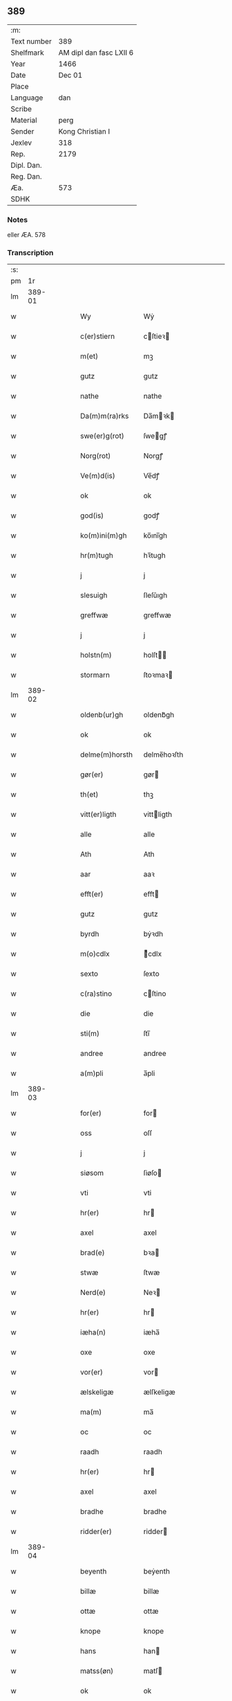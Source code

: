 ** 389
| :m:         |                         |
| Text number |                     389 |
| Shelfmark   | AM dipl dan fasc LXII 6 |
| Year        |                    1466 |
| Date        |                  Dec 01 |
| Place       |                         |
| Language    |                     dan |
| Scribe      |                         |
| Material    |                    perg |
| Sender      |        Kong Christian I |
| Jexlev      |                     318 |
| Rep.        |                    2179 |
| Dipl. Dan.  |                         |
| Reg. Dan.   |                         |
| Æa.         |                     573 |
| SDHK        |                         |

*** Notes
eller ÆA. 578

*** Transcription
| :s: |        |   |   |   |   |                  |                |   |   |   |                  |     |   |   |    |        |
| pm  |     1r |   |   |   |   |                  |                |   |   |   |                  |     |   |   |    |        |
| lm  | 389-01 |   |   |   |   |                  |                |   |   |   |                  |     |   |   |    |        |
| w   |        |   |   |   |   | Wy               | Wẏ             |   |   |   |                  | dan |   |   |    | 389-01 |
| w   |        |   |   |   |   | c(er)stiern      | cſtieꝛ       |   |   |   |                  | dan |   |   |    | 389-01 |
| w   |        |   |   |   |   | m(et)            | mꝫ             |   |   |   |                  | dan |   |   |    | 389-01 |
| w   |        |   |   |   |   | gutz             | gutz           |   |   |   |                  | dan |   |   |    | 389-01 |
| w   |        |   |   |   |   | nathe            | nathe          |   |   |   |                  | dan |   |   |    | 389-01 |
| w   |        |   |   |   |   | Da(m)m(ra)rks    | Da̅mꝛk        |   |   |   |                  | dan |   |   |    | 389-01 |
| w   |        |   |   |   |   | swe(er)g(rot)    | ſwegꝭ         |   |   |   |                  | dan |   |   |    | 389-01 |
| w   |        |   |   |   |   | Norg(rot)        | Norgꝭ          |   |   |   |                  | dan |   |   |    | 389-01 |
| w   |        |   |   |   |   | Ve(m)d(is)       | Ve̅dꝭ           |   |   |   |                  | dan |   |   |    | 389-01 |
| w   |        |   |   |   |   | ok               | ok             |   |   |   |                  | dan |   |   |    | 389-01 |
| w   |        |   |   |   |   | god(is)          | godꝭ           |   |   |   |                  | dan |   |   |    | 389-01 |
| w   |        |   |   |   |   | ko(m)ini(m)gh    | ko̅ını̅gh        |   |   |   |                  | dan |   |   |    | 389-01 |
| w   |        |   |   |   |   | hr(m)tugh        | hꝛ̅tugh         |   |   |   |                  | dan |   |   |    | 389-01 |
| w   |        |   |   |   |   | j                | j              |   |   |   |                  | dan |   |   |    | 389-01 |
| w   |        |   |   |   |   | slesuigh         | ſleſǔıgh       |   |   |   |                  | dan |   |   |    | 389-01 |
| w   |        |   |   |   |   | greffwæ          | greffwæ        |   |   |   |                  | dan |   |   |    | 389-01 |
| w   |        |   |   |   |   | j                | j              |   |   |   |                  | dan |   |   |    | 389-01 |
| w   |        |   |   |   |   | holstn(m)        | holſt̅         |   |   |   |                  | dan |   |   |    | 389-01 |
| w   |        |   |   |   |   | stormarn         | ſtoꝛmaꝛ       |   |   |   |                  | dan |   |   |    | 389-01 |
| lm  | 389-02 |   |   |   |   |                  |                |   |   |   |                  |     |   |   |    |        |
| w   |        |   |   |   |   | oldenb(ur)gh     | oldenb᷑gh       |   |   |   |                  | dan |   |   |    | 389-02 |
| w   |        |   |   |   |   | ok               | ok             |   |   |   |                  | dan |   |   |    | 389-02 |
| w   |        |   |   |   |   | delme(m)horsth   | delme̅hoꝛſth    |   |   |   |                  | dan |   |   |    | 389-02 |
| w   |        |   |   |   |   | gør(er)          | gør           |   |   |   |                  | dan |   |   |    | 389-02 |
| w   |        |   |   |   |   | th(et)           | thꝫ            |   |   |   |                  | dan |   |   |    | 389-02 |
| w   |        |   |   |   |   | vitt(er)ligth    | vittligth     |   |   |   |                  | dan |   |   |    | 389-02 |
| w   |        |   |   |   |   | alle             | alle           |   |   |   |                  | dan |   |   |    | 389-02 |
| w   |        |   |   |   |   | Ath              | Ath            |   |   |   |                  | dan |   |   |    | 389-02 |
| w   |        |   |   |   |   | aar              | aaꝛ            |   |   |   |                  | dan |   |   |    | 389-02 |
| w   |        |   |   |   |   | efft(er)         | efft          |   |   |   |                  | dan |   |   |    | 389-02 |
| w   |        |   |   |   |   | gutz             | gutz           |   |   |   |                  | dan |   |   |    | 389-02 |
| w   |        |   |   |   |   | byrdh            | bẏꝛdh          |   |   |   |                  | dan |   |   |    | 389-02 |
| w   |        |   |   |   |   | m(o)cdlx         | ͦcdlx          |   |   |   |                  | dan |   |   | =  | 389-02 |
| w   |        |   |   |   |   | sexto            | ſexto          |   |   |   |                  | dan |   |   | == | 389-02 |
| w   |        |   |   |   |   | c(ra)stino       | cſtino        |   |   |   |                  | dan |   |   |    | 389-02 |
| w   |        |   |   |   |   | die              | die            |   |   |   |                  | dan |   |   |    | 389-02 |
| w   |        |   |   |   |   | sti(m)           | ſti̅            |   |   |   |                  | dan |   |   |    | 389-02 |
| w   |        |   |   |   |   | andree           | andree         |   |   |   |                  | dan |   |   |    | 389-02 |
| w   |        |   |   |   |   | a(m)pli          | a̅pli           |   |   |   |                  | dan |   |   |    | 389-02 |
| lm  | 389-03 |   |   |   |   |                  |                |   |   |   |                  |     |   |   |    |        |
| w   |        |   |   |   |   | for(er)          | for           |   |   |   |                  | dan |   |   |    | 389-03 |
| w   |        |   |   |   |   | oss              | oſſ            |   |   |   |                  | dan |   |   |    | 389-03 |
| w   |        |   |   |   |   | j                | j              |   |   |   |                  | dan |   |   |    | 389-03 |
| w   |        |   |   |   |   | siøsom           | ſiøſo         |   |   |   |                  | dan |   |   |    | 389-03 |
| w   |        |   |   |   |   | vti              | vti            |   |   |   |                  | dan |   |   |    | 389-03 |
| w   |        |   |   |   |   | hr(er)           | hr            |   |   |   |                  | dan |   |   |    | 389-03 |
| w   |        |   |   |   |   | axel             | axel           |   |   |   |                  | dan |   |   |    | 389-03 |
| w   |        |   |   |   |   | brad(e)          | bꝛa           |   |   |   |                  | dan |   |   |    | 389-03 |
| w   |        |   |   |   |   | stwæ             | ſtwæ           |   |   |   |                  | dan |   |   |    | 389-03 |
| w   |        |   |   |   |   | Nerd(e)          | Neꝛ           |   |   |   |                  | dan |   |   |    | 389-03 |
| w   |        |   |   |   |   | hr(er)           | hr            |   |   |   |                  | dan |   |   |    | 389-03 |
| w   |        |   |   |   |   | iæha(n)          | iæha̅           |   |   |   |                  | dan |   |   |    | 389-03 |
| w   |        |   |   |   |   | oxe              | oxe            |   |   |   |                  | dan |   |   |    | 389-03 |
| w   |        |   |   |   |   | vor(er)          | vor           |   |   |   |                  | dan |   |   |    | 389-03 |
| w   |        |   |   |   |   | ælskeligæ        | ælſkeligæ      |   |   |   |                  | dan |   |   |    | 389-03 |
| w   |        |   |   |   |   | ma(m)            | ma̅             |   |   |   |                  | dan |   |   |    | 389-03 |
| w   |        |   |   |   |   | oc               | oc             |   |   |   |                  | dan |   |   |    | 389-03 |
| w   |        |   |   |   |   | raadh            | raadh          |   |   |   |                  | dan |   |   |    | 389-03 |
| w   |        |   |   |   |   | hr(er)           | hr            |   |   |   |                  | dan |   |   |    | 389-03 |
| w   |        |   |   |   |   | axel             | axel           |   |   |   |                  | dan |   |   |    | 389-03 |
| w   |        |   |   |   |   | bradhe           | bradhe         |   |   |   |                  | dan |   |   |    | 389-03 |
| w   |        |   |   |   |   | ridder(er)       | ridder        |   |   |   |                  | dan |   |   |    | 389-03 |
| lm  | 389-04 |   |   |   |   |                  |                |   |   |   |                  |     |   |   |    |        |
| w   |        |   |   |   |   | beyenth          | beẏenth        |   |   |   |                  | dan |   |   |    | 389-04 |
| w   |        |   |   |   |   | billæ            | billæ          |   |   |   |                  | dan |   |   |    | 389-04 |
| w   |        |   |   |   |   | ottæ             | ottæ           |   |   |   |                  | dan |   |   |    | 389-04 |
| w   |        |   |   |   |   | knope            | knope          |   |   |   |                  | dan |   |   |    | 389-04 |
| w   |        |   |   |   |   | hans             | han           |   |   |   |                  | dan |   |   |    | 389-04 |
| w   |        |   |   |   |   | matss(øn)        | matſ          |   |   |   |                  | dan |   |   |    | 389-04 |
| w   |        |   |   |   |   | ok               | ok             |   |   |   |                  | dan |   |   |    | 389-04 |
| w   |        |   |   |   |   | ma(m)gæ          | ma̅gæ           |   |   |   |                  | dan |   |   |    | 389-04 |
| w   |        |   |   |   |   | fle(er)          | fle           |   |   |   |                  | dan |   |   |    | 389-04 |
| w   |        |   |   |   |   | gode             | gode           |   |   |   |                  | dan |   |   |    | 389-04 |
| w   |        |   |   |   |   | me(m)            | me̅             |   |   |   |                  | dan |   |   |    | 389-04 |
| w   |        |   |   |   |   | so(m)            | ſo̅             |   |   |   |                  | dan |   |   |    | 389-04 |
| w   |        |   |   |   |   | thr(m)           | thꝛ̅            |   |   |   |                  | dan |   |   |    | 389-04 |
| w   |        |   |   |   |   | tha              | tha            |   |   |   |                  | dan |   |   |    | 389-04 |
| w   |        |   |   |   |   | nerd(e)          | neꝛ           |   |   |   | de-sup           | dan |   |   |    | 389-04 |
| w   |        |   |   |   |   | hoss             | hoſſ           |   |   |   |                  | dan |   |   |    | 389-04 |
| w   |        |   |   |   |   | wor(er)          | wor           |   |   |   |                  | dan |   |   |    | 389-04 |
| p   |        |   |   |   |   | /                | /              |   |   |   |                  | dan |   |   |    | 389-04 |
| w   |        |   |   |   |   | vor              | voꝛ            |   |   |   |                  | dan |   |   |    | 389-04 |
| w   |        |   |   |   |   | skick(et)        | ſkickꝫ         |   |   |   |                  | dan |   |   |    | 389-04 |
| w   |        |   |   |   |   | velbirdigh       | velbiꝛdigh     |   |   |   |                  | dan |   |   |    | 389-04 |
| lm  | 389-05 |   |   |   |   |                  |                |   |   |   |                  |     |   |   |    |        |
| w   |        |   |   |   |   | ma(m)            | ma̅             |   |   |   |                  | dan |   |   |    | 389-05 |
| w   |        |   |   |   |   | jep              | jep            |   |   |   |                  | dan |   |   |    | 389-05 |
| w   |        |   |   |   |   | je(m)ss(øn)      | je̅ſ           |   |   |   |                  | dan |   |   |    | 389-05 |
| w   |        |   |   |   |   | forsta(m)d(er)   | foꝛſta̅d       |   |   |   |                  | dan |   |   |    | 389-05 |
| w   |        |   |   |   |   | i                | i              |   |   |   |                  | dan |   |   |    | 389-05 |
| w   |        |   |   |   |   | clar(er)         | clar          |   |   |   |                  | dan |   |   |    | 389-05 |
| w   |        |   |   |   |   | clost(er)        | cloſt         |   |   |   |                  | dan |   |   |    | 389-05 |
| w   |        |   |   |   |   | i                | i              |   |   |   |                  | dan |   |   |    | 389-05 |
| w   |        |   |   |   |   | roskild(e)(e)    | roſkilͤ        |   |   |   |                  | dan |   |   |    | 389-05 |
| w   |        |   |   |   |   | paa              | paa            |   |   |   |                  | dan |   |   |    | 389-05 |
| w   |        |   |   |   |   | het(er)ligæ      | hetligæ       |   |   |   |                  | dan |   |   |    | 389-05 |
| w   |        |   |   |   |   | ok               | ok             |   |   |   |                  | dan |   |   |    | 389-05 |
| w   |        |   |   |   |   | re(m)liffueghe   | re̅liffǔeghe    |   |   |   |                  | dan |   |   |    | 389-05 |
| w   |        |   |   |   |   | iomf(rv)es       | iomfͮe         |   |   |   |                  | dan |   |   |    | 389-05 |
| w   |        |   |   |   |   | oc               | oc             |   |   |   |                  | dan |   |   |    | 389-05 |
| w   |        |   |   |   |   |                  |                |   |   |   |                  | dan |   |   |    | 389-05 |
| w   |        |   |   |   |   |                  |                |   |   |   |                  | dan |   |   |    | 389-05 |
| w   |        |   |   |   |   | for(n)(e)        | foꝛᷠͤ            |   |   |   |                  | dan |   |   |    | 389-05 |
| w   |        |   |   |   |   | cla(er)          | cla           |   |   |   |                  | dan |   |   |    | 389-05 |
| w   |        |   |   |   |   | clost(er)s       | cloſt        |   |   |   |                  | dan |   |   |    | 389-05 |
| w   |        |   |   |   |   | oc               | oc             |   |   |   |                  | dan |   |   |    | 389-05 |
| w   |        |   |   |   |   | (con)ue(m)tz     | ꝯue̅tz          |   |   |   |                  | dan |   |   |    | 389-05 |
| lm  | 389-06 |   |   |   |   |                  |                |   |   |   |                  |     |   |   |    |        |
| w   |        |   |   |   |   | vegnæ            | vegnæ          |   |   |   |                  | dan |   |   |    | 389-06 |
| w   |        |   |   |   |   | j                | j              |   |   |   |                  | dan |   |   |    | 389-06 |
| w   |        |   |   |   |   | samest(et)       | ſameſtꝫ        |   |   |   |                  | dan |   |   |    | 389-06 |
| p   |        |   |   |   |   | ,                | ,              |   |   |   |                  | dan |   |   |    | 389-06 |
| w   |        |   |   |   |   | m(et)            | mꝫ             |   |   |   |                  | dan |   |   |    | 389-06 |
| w   |        |   |   |   |   | eth              | eth            |   |   |   |                  | dan |   |   |    | 389-06 |
| w   |        |   |   |   |   | papirs           | papiꝛ         |   |   |   |                  | dan |   |   |    | 389-06 |
| w   |        |   |   |   |   | b(m)rff          | b̅ꝛff           |   |   |   |                  | dan |   |   |    | 389-06 |
| w   |        |   |   |   |   | so(m)            | ſo̅             |   |   |   |                  | dan |   |   |    | 389-06 |
| w   |        |   |   |   |   | vor              | voꝛ            |   |   |   |                  | dan |   |   |    | 389-06 |
| w   |        |   |   |   |   | eth              | eth            |   |   |   |                  | dan |   |   |    | 389-06 |
| w   |        |   |   |   |   | tings            | ting          |   |   |   |                  | dan |   |   |    | 389-06 |
| w   |        |   |   |   |   | vitne            | vitne          |   |   |   |                  | dan |   |   |    | 389-06 |
| w   |        |   |   |   |   | b(m)rff          | b̅ꝛff           |   |   |   |                  | dan |   |   |    | 389-06 |
| w   |        |   |   |   |   | helth            | helth          |   |   |   |                  | dan |   |   |    | 389-06 |
| w   |        |   |   |   |   | oc               | oc             |   |   |   |                  | dan |   |   |    | 389-06 |
| w   |        |   |   |   |   | holl(et)         | hollꝫ          |   |   |   |                  | dan |   |   |    | 389-06 |
| w   |        |   |   |   |   | oc               | oc             |   |   |   |                  | dan |   |   |    | 389-06 |
| w   |        |   |   |   |   | vskadh           | vſkadh         |   |   |   |                  | dan |   |   |    | 389-06 |
| w   |        |   |   |   |   | j                | j              |   |   |   |                  | dan |   |   |    | 389-06 |
| w   |        |   |   |   |   | nog(ra)          | nogᷓ            |   |   |   |                  | dan |   |   |    | 389-06 |
| w   |        |   |   |   |   | madhæ            | madhæ          |   |   |   |                  | dan |   |   |    | 389-06 |
| p   |        |   |   |   |   | ,                | ,              |   |   |   |                  | dan |   |   |    | 389-06 |
| w   |        |   |   |   |   | lude(m)d(e)      | lude̅          |   |   |   |                  | dan |   |   |    | 389-06 |
| lm  | 389-07 |   |   |   |   |                  |                |   |   |   |                  |     |   |   |    |        |
| w   |        |   |   |   |   | ordh             | ordh           |   |   |   |                  | dan |   |   |    | 389-07 |
| w   |        |   |   |   |   | fra              | fꝛa            |   |   |   |                  | dan |   |   |    | 389-07 |
| w   |        |   |   |   |   | ordh             | ordh           |   |   |   |                  | dan |   |   |    | 389-07 |
| w   |        |   |   |   |   | i                | i              |   |   |   |                  | dan |   |   |    | 389-07 |
| w   |        |   |   |   |   | alle             | alle           |   |   |   |                  | dan |   |   |    | 389-07 |
| w   |        |   |   |   |   | made             | made           |   |   |   |                  | dan |   |   |    | 389-07 |
| w   |        |   |   |   |   | so(m)            | ſo̅             |   |   |   |                  | dan |   |   |    | 389-07 |
| w   |        |   |   |   |   | hr(m)            | hꝛ̅             |   |   |   |                  | dan |   |   |    | 389-07 |
| w   |        |   |   |   |   | efft(er)u(et)    | efftuꝫ        |   |   |   | uꝫ-sup           | dan |   |   |    | 389-07 |
| w   |        |   |   |   |   | sta(m)d(er)      | ſta̅d͛           |   |   |   |                  | dan |   |   |    | 389-07 |
| w   |        |   |   |   |   | Alle             | Alle           |   |   |   |                  | dan |   |   |    | 389-07 |
| w   |        |   |   |   |   | me(m)            | me̅             |   |   |   |                  | dan |   |   |    | 389-07 |
| w   |        |   |   |   |   | th(et)(ra)       | thꝫ           |   |   |   |                  | dan |   |   |    | 389-07 |
| w   |        |   |   |   |   | breff            | breff          |   |   |   |                  | dan |   |   |    | 389-07 |
| w   |        |   |   |   |   | see              | ſee            |   |   |   |                  | dan |   |   |    | 389-07 |
| w   |        |   |   |   |   | ellr(er)         | ellr          |   |   |   |                  | dan |   |   |    | 389-07 |
| w   |        |   |   |   |   | hør(er)          | hør           |   |   |   |                  | dan |   |   |    | 389-07 |
| w   |        |   |   |   |   | læsæ             | læſæ           |   |   |   |                  | dan |   |   |    | 389-07 |
| w   |        |   |   |   |   | helsæ            | helſæ          |   |   |   |                  | dan |   |   |    | 389-07 |
| w   |        |   |   |   |   | vy               | vẏ             |   |   |   |                  | dan |   |   |    | 389-07 |
| w   |        |   |   |   |   | velbyrdigh       | velbẏꝛdigh     |   |   |   |                  | dan |   |   |    | 389-07 |
| w   |        |   |   |   |   | mæ(m)            | mæ̅             |   |   |   |                  | dan |   |   |    | 389-07 |
| w   |        |   |   |   |   | iep              | iep            |   |   |   |                  | dan |   |   |    | 389-07 |
| w   |        |   |   |   |   | ie(m)ss(øn)      | ie̅ſ           |   |   |   |                  | dan |   |   |    | 389-07 |
| lm  | 389-08 |   |   |   |   |                  |                |   |   |   |                  |     |   |   |    |        |
| w   |        |   |   |   |   | høffuetzma(m)    | høffuetzma̅     |   |   |   |                  | dan |   |   |    | 389-08 |
| w   |        |   |   |   |   | pa               | pa             |   |   |   |                  | dan |   |   |    | 389-08 |
| w   |        |   |   |   |   | har(is)b(ur)gh   | harꝭb᷑gh        |   |   |   |                  | dan |   |   |    | 389-08 |
| w   |        |   |   |   |   | so(m)            | ſo̅             |   |   |   |                  | dan |   |   |    | 389-08 |
| w   |        |   |   |   |   | thn(m)           | thn̅            |   |   |   |                  | dan |   |   |    | 389-08 |
| w   |        |   |   |   |   | dagh             | dagh           |   |   |   |                  | dan |   |   |    | 389-08 |
| w   |        |   |   |   |   | tingh(et)        | tinghꝫ         |   |   |   |                  | dan |   |   |    | 389-08 |
| w   |        |   |   |   |   | saadh            | ſaadh          |   |   |   |                  | dan |   |   |    | 389-08 |
| w   |        |   |   |   |   | pa               | pa             |   |   |   |                  | dan |   |   |    | 389-08 |
| w   |        |   |   |   |   | vor              | voꝛ            |   |   |   |                  | dan |   |   |    | 389-08 |
| w   |        |   |   |   |   | nadigæ           | nadigæ         |   |   |   |                  | dan |   |   |    | 389-08 |
| w   |        |   |   |   |   | he(m)r(er)       | he̅r           |   |   |   |                  | dan |   |   |    | 389-08 |
| w   |        |   |   |   |   | ko(m)ni(m)ghs    | ko̅ni̅gh        |   |   |   |                  | dan |   |   |    | 389-08 |
| w   |        |   |   |   |   | vegnæ            | vegnæ          |   |   |   |                  | dan |   |   |    | 389-08 |
| p   |        |   |   |   |   | ,                | ,              |   |   |   |                  | dan |   |   |    | 389-08 |
| w   |        |   |   |   |   | tørb(er)n        | tøꝛb         |   |   |   |                  | dan |   |   |    | 389-08 |
| w   |        |   |   |   |   | billæ            | billæ          |   |   |   |                  | dan |   |   |    | 389-08 |
| w   |        |   |   |   |   | ridd(er)         | ridd          |   |   |   |                  | dan |   |   |    | 389-08 |
| w   |        |   |   |   |   | pa               | pa             |   |   |   |                  | dan |   |   |    | 389-08 |
| w   |        |   |   |   |   | siøholm          | ſiøhol        |   |   |   |                  | dan |   |   |    | 389-08 |
| lm  | 389-09 |   |   |   |   |                  |                |   |   |   |                  |     |   |   |    |        |
| w   |        |   |   |   |   | magu(m)s         | magu̅          |   |   |   |                  | dan |   |   |    | 389-09 |
| w   |        |   |   |   |   | magu(m)ss(øn)    | magu̅ſ         |   |   |   |                  | dan |   |   |    | 389-09 |
| w   |        |   |   |   |   | hær(is)fog(et)   | hæꝛꝭfogꝫ       |   |   |   |                  | dan |   |   |    | 389-09 |
| w   |        |   |   |   |   | And(er)s         | And          |   |   |   |                  | dan |   |   |    | 389-09 |
| w   |        |   |   |   |   | bangh            | bangh          |   |   |   |                  | dan |   |   |    | 389-09 |
| w   |        |   |   |   |   | iep              | iep            |   |   |   |                  | dan |   |   |    | 389-09 |
| w   |        |   |   |   |   | læth             | læth           |   |   |   |                  | dan |   |   |    | 389-09 |
| w   |        |   |   |   |   | p(er)            | ꝑ              |   |   |   |                  | dan |   |   |    | 389-09 |
| w   |        |   |   |   |   | ie(m)ss(øn)      | ie̅ſ           |   |   |   |                  | dan |   |   |    | 389-09 |
| w   |        |   |   |   |   | aff              | aff            |   |   |   |                  | dan |   |   |    | 389-09 |
| w   |        |   |   |   |   | tørkelst(r)p     | tøꝛkelſtᷣp      |   |   |   |                  | dan |   |   |    | 389-09 |
| w   |        |   |   |   |   | ion              | io            |   |   |   |                  | dan |   |   |    | 389-09 |
| w   |        |   |   |   |   | twæss(øn)        | twæſ          |   |   |   |                  | dan |   |   |    | 389-09 |
| w   |        |   |   |   |   | ewy(m)neligæ     | ewy̅neligæ      |   |   |   |                  | dan |   |   |    | 389-09 |
| w   |        |   |   |   |   | m(et)            | mꝫ             |   |   |   |                  | dan |   |   |    | 389-09 |
| w   |        |   |   |   |   | guth             | guth           |   |   |   |                  | dan |   |   |    | 389-09 |
| p   |        |   |   |   |   | ,                | ,              |   |   |   |                  | dan |   |   |    | 389-09 |
| w   |        |   |   |   |   | wit(er)ligth     | witligth      |   |   |   |                  | dan |   |   |    | 389-09 |
| w   |        |   |   |   |   | gør(er)          | gør           |   |   |   |                  | dan |   |   |    | 389-09 |
| lm  | 389-10 |   |   |   |   |                  |                |   |   |   |                  |     |   |   |    |        |
| w   |        |   |   |   |   | vy               | vẏ             |   |   |   |                  | dan |   |   |    | 389-10 |
| w   |        |   |   |   |   | alle             | alle           |   |   |   |                  | dan |   |   |    | 389-10 |
| w   |        |   |   |   |   | me(m)            | me̅             |   |   |   |                  | dan |   |   |    | 389-10 |
| w   |        |   |   |   |   | swo              | ſwo            |   |   |   |                  | dan |   |   |    | 389-10 |
| w   |        |   |   |   |   | vel              | vel            |   |   |   |                  | dan |   |   |    | 389-10 |
| w   |        |   |   |   |   | nerd(e)          | neꝛ           |   |   |   | de-sup           | dan |   |   |    | 389-10 |
| w   |        |   |   |   |   | ær(er)           | ær            |   |   |   |                  | dan |   |   |    | 389-10 |
| w   |        |   |   |   |   | so(m)            | ſo̅             |   |   |   |                  | dan |   |   |    | 389-10 |
| w   |        |   |   |   |   | ko(m)med(e)      | ko̅me          |   |   |   | de-sup           | dan |   |   |    | 389-10 |
| w   |        |   |   |   |   | m(et)            | mꝫ             |   |   |   |                  | dan |   |   |    | 389-10 |
| w   |        |   |   |   |   | th(et)tæ         | thꝫtæ          |   |   |   |                  | dan |   |   |    | 389-10 |
| w   |        |   |   |   |   | vort             | voꝛt           |   |   |   |                  | dan |   |   |    | 389-10 |
| w   |        |   |   |   |   | opnæ             | opnæ           |   |   |   |                  | dan |   |   |    | 389-10 |
| w   |        |   |   |   |   | breff            | bꝛeff          |   |   |   |                  | dan |   |   |    | 389-10 |
| w   |        |   |   |   |   | At               | At             |   |   |   |                  | dan |   |   |    | 389-10 |
| w   |        |   |   |   |   | aar              | aaꝛ            |   |   |   |                  | dan |   |   |    | 389-10 |
| w   |        |   |   |   |   | efft(er)         | efft          |   |   |   |                  | dan |   |   |    | 389-10 |
| w   |        |   |   |   |   | gutz             | gutz           |   |   |   |                  | dan |   |   |    | 389-10 |
| w   |        |   |   |   |   | fødelsæ          | fødelſæ        |   |   |   |                  | dan |   |   |    | 389-10 |
| w   |        |   |   |   |   | dagh             | dagh           |   |   |   |                  | dan |   |   |    | 389-10 |
| w   |        |   |   |   |   | m(o)cd(o)l       | mͦcdͦl           |   |   |   |                  | dan |   |   | =  | 389-10 |
| w   |        |   |   |   |   | octauo           | octauo         |   |   |   |                  | dan |   |   | == | 389-10 |
| lm  | 389-11 |   |   |   |   |                  |                |   |   |   |                  |     |   |   |    |        |
| w   |        |   |   |   |   | thn(m)           | thn̅            |   |   |   |                  | dan |   |   |    | 389-11 |
| w   |        |   |   |   |   | løffu(er)dagh    | løffudagh     |   |   |   |                  | dan |   |   |    | 389-11 |
| w   |        |   |   |   |   | nest             | neſt           |   |   |   |                  | dan |   |   |    | 389-11 |
| w   |        |   |   |   |   | for(er)          | for           |   |   |   |                  | dan |   |   |    | 389-11 |
| w   |        |   |   |   |   | vor              | voꝛ            |   |   |   |                  | dan |   |   |    | 389-11 |
| w   |        |   |   |   |   | fæ(v)            | fæͮ             |   |   |   |                  | dan |   |   |    | 389-11 |
| w   |        |   |   |   |   | dagh             | dagh           |   |   |   |                  | dan |   |   |    | 389-11 |
| w   |        |   |   |   |   | ko(m)me(m)d(e)   | ko̅me̅          |   |   |   |                  | dan |   |   |    | 389-11 |
| w   |        |   |   |   |   | nest             | neſt           |   |   |   |                  | dan |   |   |    | 389-11 |
| w   |        |   |   |   |   | for              | foꝛ            |   |   |   |                  | dan |   |   |    | 389-11 |
| w   |        |   |   |   |   | sti(m)           | ſti̅            |   |   |   |                  | dan |   |   |    | 389-11 |
| w   |        |   |   |   |   | michels          | michel        |   |   |   |                  | dan |   |   |    | 389-11 |
| w   |        |   |   |   |   | dagh             | dagh           |   |   |   |                  | dan |   |   |    | 389-11 |
| w   |        |   |   |   |   | Ath              | Ath            |   |   |   |                  | dan |   |   |    | 389-11 |
| w   |        |   |   |   |   | beskeen          | beſkee        |   |   |   |                  | dan |   |   |    | 389-11 |
| w   |        |   |   |   |   | ma(m)            | ma̅             |   |   |   |                  | dan |   |   |    | 389-11 |
| w   |        |   |   |   |   | iep              | iep            |   |   |   |                  | dan |   |   |    | 389-11 |
| w   |        |   |   |   |   | ie(m)ss(øn)      | ie̅ſ           |   |   |   |                  | dan |   |   |    | 389-11 |
| w   |        |   |   |   |   | forsta(m)de(er)  | foꝛſta̅de      |   |   |   |                  | dan |   |   |    | 389-11 |
| lm  | 389-12 |   |   |   |   |                  |                |   |   |   |                  |     |   |   |    |        |
| w   |        |   |   |   |   | j                | ȷ              |   |   |   |                  | dan |   |   |    | 389-12 |
| w   |        |   |   |   |   | clar(er)         | clar          |   |   |   |                  | dan |   |   |    | 389-12 |
| w   |        |   |   |   |   | clost(er)        | cloſt         |   |   |   |                  | dan |   |   |    | 389-12 |
| w   |        |   |   |   |   | vor              | voꝛ            |   |   |   |                  | dan |   |   |    | 389-12 |
| w   |        |   |   |   |   | skick(et)        | ſkickꝫ         |   |   |   |                  | dan |   |   |    | 389-12 |
| w   |        |   |   |   |   | for              | foꝛ            |   |   |   |                  | dan |   |   |    | 389-12 |
| w   |        |   |   |   |   | oss              | oſſ            |   |   |   |                  | dan |   |   |    | 389-12 |
| w   |        |   |   |   |   | paa              | paa            |   |   |   |                  | dan |   |   |    | 389-12 |
| w   |        |   |   |   |   | voldborgshær(is) | voldboꝛgſhærꝭ  |   |   |   |                  | dan |   |   | =  | 389-12 |
| w   |        |   |   |   |   | tingh            | tingh          |   |   |   |                  | dan |   |   | == | 389-12 |
| w   |        |   |   |   |   | ok               | ok             |   |   |   |                  | dan |   |   |    | 389-12 |
| w   |        |   |   |   |   | for(er)          | for           |   |   |   |                  | dan |   |   |    | 389-12 |
| w   |        |   |   |   |   | fle(er)          | fle           |   |   |   |                  | dan |   |   |    | 389-12 |
| w   |        |   |   |   |   | godhe            | godhe          |   |   |   |                  | dan |   |   |    | 389-12 |
| w   |        |   |   |   |   | me(m)            | me̅             |   |   |   |                  | dan |   |   |    | 389-12 |
| w   |        |   |   |   |   | so(m)            | ſo̅             |   |   |   |                  | dan |   |   |    | 389-12 |
| w   |        |   |   |   |   | tingh(et)        | tinghꝫ         |   |   |   |                  | dan |   |   |    | 389-12 |
| w   |        |   |   |   |   | søgtæ            | ſøgtæ          |   |   |   |                  | dan |   |   |    | 389-12 |
| w   |        |   |   |   |   | thn(m)           | thn̅            |   |   |   |                  | dan |   |   |    | 389-12 |
| w   |        |   |   |   |   | dagh             | dagh           |   |   |   |                  | dan |   |   |    | 389-12 |
| lm  | 389-13 |   |   |   |   |                  |                |   |   |   |                  |     |   |   |    |        |
| w   |        |   |   |   |   | ok               | ok             |   |   |   |                  | dan |   |   |    | 389-13 |
| w   |        |   |   |   |   | spurdæ           | ſpuꝛdæ         |   |   |   |                  | dan |   |   |    | 389-13 |
| w   |        |   |   |   |   | ha(n)            | ha̅             |   |   |   |                  | dan |   |   |    | 389-13 |
| w   |        |   |   |   |   | sigh             | ſigh           |   |   |   |                  | dan |   |   |    | 389-13 |
| w   |        |   |   |   |   | for(er)          | for           |   |   |   |                  | dan |   |   |    | 389-13 |
| w   |        |   |   |   |   | om               | o             |   |   |   |                  | dan |   |   |    | 389-13 |
| w   |        |   |   |   |   | thr(m)           | thꝛ̅            |   |   |   |                  | dan |   |   |    | 389-13 |
| w   |        |   |   |   |   | vor              | voꝛ            |   |   |   |                  | dan |   |   |    | 389-13 |
| w   |        |   |   |   |   | nog(er)          | nog           |   |   |   |                  | dan |   |   |    | 389-13 |
| w   |        |   |   |   |   | aff              | aff            |   |   |   |                  | dan |   |   |    | 389-13 |
| w   |        |   |   |   |   | thm(m)           | thm̅            |   |   |   |                  | dan |   |   |    | 389-13 |
| w   |        |   |   |   |   | th(m)r           | th̅ꝛ            |   |   |   |                  | dan |   |   |    | 389-13 |
| w   |        |   |   |   |   | vitt(er)ligt     | vittligt      |   |   |   |                  | dan |   |   |    | 389-13 |
| w   |        |   |   |   |   | vor              | voꝛ            |   |   |   |                  | dan |   |   |    | 389-13 |
| w   |        |   |   |   |   | ath              | ath            |   |   |   |                  | dan |   |   |    | 389-13 |
| w   |        |   |   |   |   | th(et)           | thꝫ            |   |   |   |                  | dan |   |   |    | 389-13 |
| w   |        |   |   |   |   | gotz             | gotz           |   |   |   |                  | dan |   |   |    | 389-13 |
| w   |        |   |   |   |   | som              | ſo            |   |   |   |                  | dan |   |   |    | 389-13 |
| w   |        |   |   |   |   | i                | i              |   |   |   |                  | dan |   |   |    | 389-13 |
| w   |        |   |   |   |   | byltzriiss       | bẏltzriiſſ     |   |   |   |                  | dan |   |   |    | 389-13 |
| w   |        |   |   |   |   | ligg(er)         | ligg          |   |   |   |                  | dan |   |   |    | 389-13 |
| w   |        |   |   |   |   | som              | ſo            |   |   |   |                  | dan |   |   |    | 389-13 |
| lm  | 389-14 |   |   |   |   |                  |                |   |   |   |                  |     |   |   |    |        |
| w   |        |   |   |   |   | ær               | æꝛ             |   |   |   |                  | dan |   |   |    | 389-14 |
| w   |        |   |   |   |   | iij              | iij            |   |   |   |                  | dan |   |   |    | 389-14 |
| w   |        |   |   |   |   | sierdingæ        | ſieꝛdingæ      |   |   |   |                  | dan |   |   |    | 389-14 |
| w   |        |   |   |   |   | iordæ            | ioꝛdæ          |   |   |   |                  | dan |   |   |    | 389-14 |
| w   |        |   |   |   |   | haffu(er)        | haffu         |   |   |   |                  | dan |   |   |    | 389-14 |
| w   |        |   |   |   |   | vær(er)th        | værth         |   |   |   |                  | dan |   |   |    | 389-14 |
| w   |        |   |   |   |   | ylleth           | ẏlleth         |   |   |   |                  | dan |   |   |    | 389-14 |
| w   |        |   |   |   |   | ok               | ok             |   |   |   |                  | dan |   |   |    | 389-14 |
| w   |        |   |   |   |   | kærdh            | kærdh          |   |   |   |                  | dan |   |   |    | 389-14 |
| w   |        |   |   |   |   | pa               | pa             |   |   |   |                  | dan |   |   |    | 389-14 |
| w   |        |   |   |   |   | ste(m)           | ſte̅            |   |   |   |                  | dan |   |   |    | 389-14 |
| w   |        |   |   |   |   | clar(er)         | clar          |   |   |   |                  | dan |   |   |    | 389-14 |
| w   |        |   |   |   |   | clost(er)s       | cloſt        |   |   |   |                  | dan |   |   |    | 389-14 |
| w   |        |   |   |   |   | vegnæ            | vegnæ          |   |   |   |                  | dan |   |   |    | 389-14 |
| w   |        |   |   |   |   | j                | j              |   |   |   |                  | dan |   |   |    | 389-14 |
| w   |        |   |   |   |   | nog(er)          | nog           |   |   |   |                  | dan |   |   |    | 389-14 |
| w   |        |   |   |   |   | ther(is)         | therꝭ          |   |   |   |                  | dan |   |   |    | 389-14 |
| w   |        |   |   |   |   | my(m)næ          | my̅næ           |   |   |   |                  | dan |   |   |    | 389-14 |
| lm  | 389-15 |   |   |   |   |                  |                |   |   |   |                  |     |   |   |    |        |
| w   |        |   |   |   |   | Tha              | Tha            |   |   |   |                  | dan |   |   |    | 389-15 |
| w   |        |   |   |   |   | baadh            | baadh          |   |   |   |                  | dan |   |   |    | 389-15 |
| w   |        |   |   |   |   | for(d)(e)        | foꝛͩͤ            |   |   |   |                  | dan |   |   |    | 389-15 |
| w   |        |   |   |   |   | iep              | iep            |   |   |   |                  | dan |   |   |    | 389-15 |
| w   |        |   |   |   |   | ie(m)ss(øn)      | ie̅ſ           |   |   |   |                  | dan |   |   |    | 389-15 |
| w   |        |   |   |   |   | ath              | ath            |   |   |   |                  | dan |   |   |    | 389-15 |
| w   |        |   |   |   |   | for(d)(e)        | foꝛͩͤ            |   |   |   |                  | dan |   |   |    | 389-15 |
| w   |        |   |   |   |   | magu(m)s         | magu̅          |   |   |   |                  | dan |   |   |    | 389-15 |
| w   |        |   |   |   |   | magu(m)ss(øn)    | magu̅ſ         |   |   |   |                  | dan |   |   |    | 389-15 |
| w   |        |   |   |   |   | ha(n)            | ha̅             |   |   |   |                  | dan |   |   |    | 389-15 |
| w   |        |   |   |   |   | sculde           | ſculde         |   |   |   |                  | dan |   |   |    | 389-15 |
| w   |        |   |   |   |   | opstaa           | opſtaa         |   |   |   |                  | dan |   |   |    | 389-15 |
| w   |        |   |   |   |   | ok               | ok             |   |   |   |                  | dan |   |   |    | 389-15 |
| w   |        |   |   |   |   | tagæ             | tagæ           |   |   |   |                  | dan |   |   |    | 389-15 |
| w   |        |   |   |   |   | xi               | xi             |   |   |   |                  | dan |   |   |    | 389-15 |
| w   |        |   |   |   |   | wuillegæ         | wǔillegæ       |   |   |   | lemma uvildigh   | dan |   |   |    | 389-15 |
| w   |        |   |   |   |   | da(m)dæ men      | da̅dæ me       |   |   |   |                  | dan |   |   |    | 389-15 |
| w   |        |   |   |   |   | tiil             | tiil           |   |   |   |                  | dan |   |   |    | 389-15 |
| lm  | 389-16 |   |   |   |   |                  |                |   |   |   |                  |     |   |   |    |        |
| w   |        |   |   |   |   | sigh             | ſigh           |   |   |   |                  | dan |   |   |    | 389-16 |
| w   |        |   |   |   |   | ok               | ok             |   |   |   |                  | dan |   |   |    | 389-16 |
| w   |        |   |   |   |   | syghe            | ſyghe          |   |   |   |                  | dan |   |   |    | 389-16 |
| w   |        |   |   |   |   | thr(m)           | thꝛ̅            |   |   |   |                  | dan |   |   |    | 389-16 |
| w   |        |   |   |   |   | om               | o             |   |   |   |                  | dan |   |   |    | 389-16 |
| w   |        |   |   |   |   | som              | ſo            |   |   |   |                  | dan |   |   |    | 389-16 |
| w   |        |   |   |   |   | ræth             | ræth           |   |   |   |                  | dan |   |   |    | 389-16 |
| w   |        |   |   |   |   | sa(m)ne(m)gh     | ſa̅ne̅gh         |   |   |   |                  | dan |   |   |    | 389-16 |
| w   |        |   |   |   |   | vor(er)          | vor           |   |   |   |                  | dan |   |   |    | 389-16 |
| w   |        |   |   |   |   | som              | ſo            |   |   |   |                  | dan |   |   |    | 389-16 |
| w   |        |   |   |   |   | vor              | voꝛ            |   |   |   |                  | dan |   |   |    | 389-16 |
| w   |        |   |   |   |   | ies              | ie            |   |   |   |                  | dan |   |   |    | 389-16 |
| w   |        |   |   |   |   | mørk             | møꝛk           |   |   |   |                  | dan |   |   |    | 389-16 |
| w   |        |   |   |   |   | j                | j              |   |   |   |                  | dan |   |   |    | 389-16 |
| w   |        |   |   |   |   | karlleby         | kaꝛllebẏ       |   |   |   |                  | dan |   |   |    | 389-16 |
| p   |        |   |   |   |   | ,                | ,              |   |   |   |                  | dan |   |   |    | 389-16 |
| w   |        |   |   |   |   |                  |                |   |   |   |                  | dan |   |   |    | 389-16 |
| w   |        |   |   |   |   | ies              | ie            |   |   |   |                  | dan |   |   |    | 389-16 |
| w   |        |   |   |   |   | karlss(øn)       | kaꝛlſ         |   |   |   |                  | dan |   |   |    | 389-16 |
| w   |        |   |   |   |   | j                | j              |   |   |   |                  | dan |   |   |    | 389-16 |
| w   |        |   |   |   |   | alworsløff       | alwoꝛſløff     |   |   |   |                  | dan |   |   |    | 389-16 |
| p   |        |   |   |   |   | ,                | ,              |   |   |   |                  | dan |   |   |    | 389-16 |
| w   |        |   |   |   |   | per              | peꝛ            |   |   |   |                  | dan |   |   |    | 389-16 |
| lm  | 389-17 |   |   |   |   |                  |                |   |   |   |                  |     |   |   |    |        |
| w   |        |   |   |   |   | ienss(øn)        | ienſ          |   |   |   |                  | dan |   |   |    | 389-17 |
| w   |        |   |   |   |   | j                | j              |   |   |   |                  | dan |   |   |    | 389-17 |
| w   |        |   |   |   |   | tørkelst(r)p     | tøꝛkelſtᷣp      |   |   |   |                  | dan |   |   |    | 389-17 |
| p   |        |   |   |   |   | ,                | ,              |   |   |   |                  | dan |   |   |    | 389-17 |
| w   |        |   |   |   |   | c(er)stiern      | cſtıeꝛ       |   |   |   |                  | dan |   |   |    | 389-17 |
| w   |        |   |   |   |   | j                | j              |   |   |   |                  | dan |   |   |    | 389-17 |
| w   |        |   |   |   |   | ky(m)neløsæ      | kẏ̅neløſæ       |   |   |   |                  | dan |   |   |    | 389-17 |
| p   |        |   |   |   |   | ,                | ,              |   |   |   |                  | dan |   |   |    | 389-17 |
| w   |        |   |   |   |   | boo              | boo            |   |   |   |                  | dan |   |   |    | 389-17 |
| w   |        |   |   |   |   | michelss(øn)     | michelſ       |   |   |   |                  | dan |   |   |    | 389-17 |
| w   |        |   |   |   |   | j                | j              |   |   |   |                  | dan |   |   |    | 389-17 |
| w   |        |   |   |   |   | sønd(er)storp    | ſøndſtoꝛp     |   |   |   |                  | dan |   |   |    | 389-17 |
| p   |        |   |   |   |   | ,                | ,              |   |   |   |                  | dan |   |   |    | 389-17 |
| w   |        |   |   |   |   | lasse            | laſſe          |   |   |   |                  | dan |   |   |    | 389-17 |
| w   |        |   |   |   |   | aff              | aff            |   |   |   |                  | dan |   |   |    | 389-17 |
| w   |        |   |   |   |   | lædræ            | lædꝛæ          |   |   |   |                  | dan |   |   |    | 389-17 |
| w   |        |   |   |   |   |                  |                |   |   |   |                  | dan |   |   |    | 389-17 |
| w   |        |   |   |   |   | lasse            | laſſe          |   |   |   |                  | dan |   |   |    | 389-17 |
| w   |        |   |   |   |   | ⟨,⟩              | ⟨,⟩            |   |   |   |                  | dan |   |   |    | 389-17 |
| w   |        |   |   |   |   | ienss(øn)        | ienſ          |   |   |   |                  | dan |   |   |    | 389-17 |
| w   |        |   |   |   |   | j                | j              |   |   |   |                  | dan |   |   |    | 389-17 |
| w   |        |   |   |   |   | legrop           | legꝛop         |   |   |   |                  | dan |   |   |    | 389-17 |
| p   |        |   |   |   |   | ,                | ,              |   |   |   |                  | dan |   |   |    | 389-17 |
| w   |        |   |   |   |   | olaff            | olaff          |   |   |   |                  | dan |   |   |    | 389-17 |
| lm  | 389-18 |   |   |   |   |                  |                |   |   |   |                  |     |   |   |    |        |
| w   |        |   |   |   |   | lampss(øn)       | lampſ         |   |   |   |                  | dan |   |   |    | 389-18 |
| w   |        |   |   |   |   | aff              | aff            |   |   |   |                  | dan |   |   |    | 389-18 |
| w   |        |   |   |   |   | særkløsæ         | ſæꝛkløſæ       |   |   |   |                  | dan |   |   |    | 389-18 |
| p   |        |   |   |   |   | ,                | ,              |   |   |   |                  | dan |   |   |    | 389-18 |
| w   |        |   |   |   |   | per              | peꝛ            |   |   |   |                  | dan |   |   |    | 389-18 |
| w   |        |   |   |   |   | lampss(øn)       | lampſ         |   |   |   |                  | dan |   |   |    | 389-18 |
| w   |        |   |   |   |   | ibid(e)          | ibi           |   |   |   |                  | dan |   |   |    | 389-18 |
| p   |        |   |   |   |   | ,                | ,              |   |   |   |                  | dan |   |   |    | 389-18 |
| w   |        |   |   |   |   | nis              | ni            |   |   |   |                  | dan |   |   |    | 389-18 |
| w   |        |   |   |   |   | ieips(øn)        | ieip          |   |   |   |                  | dan |   |   | =  | 389-18 |
| w   |        |   |   |   |   | i                | i              |   |   |   |                  | dan |   |   | == | 389-18 |
| w   |        |   |   |   |   | ostædhe          | oſtædhe        |   |   |   |                  | dan |   |   |    | 389-18 |
| w   |        |   |   |   |   | ⟨,⟩              | ⟨,⟩            |   |   |   |                  | dan |   |   |    | 389-18 |
| w   |        |   |   |   |   | per              | peꝛ            |   |   |   |                  | dan |   |   |    | 389-18 |
| w   |        |   |   |   |   | magu(m)ss(øn)    | magu̅ſ         |   |   |   |                  | dan |   |   |    | 389-18 |
| w   |        |   |   |   |   | j                | j              |   |   |   |                  | dan |   |   |    | 389-18 |
| w   |        |   |   |   |   | kysrop           | kẏſrop         |   |   |   |                  | dan |   |   |    | 389-18 |
| w   |        |   |   |   |   | huilke           | huilke         |   |   |   |                  | dan |   |   |    | 389-18 |
| w   |        |   |   |   |   | for(d)(e)        | foꝛͩͤ            |   |   |   |                  | dan |   |   |    | 389-18 |
| w   |        |   |   |   |   | xij              | xij            |   |   |   |                  | dan |   |   |    | 389-18 |
| w   |        |   |   |   |   | wuille⟨ ⟩        | wǔille⟨ ⟩      |   |   |   |                  | dan |   |   |    | 389-18 |
| lm  | 389-19 |   |   |   |   |                  |                |   |   |   |                  |     |   |   |    |        |
| w   |        |   |   |   |   | ghe              | ghe            |   |   |   |                  | dan |   |   |    | 389-19 |
| w   |        |   |   |   |   | dandæ me(m)      | dandæ me̅       |   |   |   |                  | dan |   |   |    | 389-19 |
| w   |        |   |   |   |   | thr(m)           | thꝛ̅            |   |   |   |                  | dan |   |   |    | 389-19 |
| w   |        |   |   |   |   | vdgingæ          | vdgingæ        |   |   |   |                  | dan |   |   |    | 389-19 |
| w   |        |   |   |   |   | aff              | aff            |   |   |   |                  | dan |   |   |    | 389-19 |
| w   |        |   |   |   |   | tingh(et)        | tinghꝫ         |   |   |   |                  | dan |   |   |    | 389-19 |
| w   |        |   |   |   |   | m(et)            | mꝫ             |   |   |   |                  | dan |   |   |    | 389-19 |
| w   |        |   |   |   |   | eth              | eth            |   |   |   |                  | dan |   |   |    | 389-19 |
| w   |        |   |   |   |   | samdrecteligth   | ſamdꝛecteligth |   |   |   |                  | dan |   |   |    | 389-19 |
| w   |        |   |   |   |   | raadh            | raadh          |   |   |   |                  | dan |   |   |    | 389-19 |
| w   |        |   |   |   |   | ok               | ok             |   |   |   |                  | dan |   |   |    | 389-19 |
| w   |        |   |   |   |   | indko(m)me       | indko̅me        |   |   |   |                  | dan |   |   |    | 389-19 |
| w   |        |   |   |   |   | paa              | paa            |   |   |   |                  | dan |   |   |    | 389-19 |
| w   |        |   |   |   |   | tingh(et)        | tinghꝫ         |   |   |   |                  | dan |   |   |    | 389-19 |
| w   |        |   |   |   |   | igen             | ige           |   |   |   |                  | dan |   |   |    | 389-19 |
| w   |        |   |   |   |   | ok               | ok             |   |   |   |                  | dan |   |   |    | 389-19 |
| lm  | 389-20 |   |   |   |   |                  |                |   |   |   |                  |     |   |   |    |        |
| w   |        |   |   |   |   | sagde            | ſagde          |   |   |   |                  | dan |   |   |    | 389-20 |
| w   |        |   |   |   |   | ok               | ok             |   |   |   |                  | dan |   |   |    | 389-20 |
| w   |        |   |   |   |   | vitnedæ          | vitnedæ        |   |   |   |                  | dan |   |   |    | 389-20 |
| w   |        |   |   |   |   | pa               | pa             |   |   |   |                  | dan |   |   |    | 389-20 |
| w   |        |   |   |   |   | ther(is)         | therꝭ          |   |   |   |                  | dan |   |   |    | 389-20 |
| w   |        |   |   |   |   | siell            | ſiell          |   |   |   |                  | dan |   |   |    | 389-20 |
| w   |        |   |   |   |   | ok               | ok             |   |   |   |                  | dan |   |   |    | 389-20 |
| w   |        |   |   |   |   | sa(m)ne(m)gh     | ſa̅ne̅gh         |   |   |   |                  | dan |   |   |    | 389-20 |
| w   |        |   |   |   |   | ath              | ath            |   |   |   |                  | dan |   |   |    | 389-20 |
| w   |        |   |   |   |   | th(et)           | thꝫ            |   |   |   |                  | dan |   |   |    | 389-20 |
| w   |        |   |   |   |   | for(d)(e)        | foꝛͩͤ            |   |   |   |                  | dan |   |   |    | 389-20 |
| w   |        |   |   |   |   | gotz             | gotz           |   |   |   |                  | dan |   |   |    | 389-20 |
| w   |        |   |   |   |   | haffu(er)        | haffu         |   |   |   |                  | dan |   |   |    | 389-20 |
| w   |        |   |   |   |   | vær(er)th        | værth         |   |   |   |                  | dan |   |   |    | 389-20 |
| w   |        |   |   |   |   | ylleth           | ẏlleth         |   |   |   |                  | dan |   |   |    | 389-20 |
| w   |        |   |   |   |   | ok               | ok             |   |   |   |                  | dan |   |   |    | 389-20 |
| w   |        |   |   |   |   | kerdh            | keꝛdh          |   |   |   |                  | dan |   |   |    | 389-20 |
| w   |        |   |   |   |   | swo              | ſwo            |   |   |   |                  | dan |   |   |    | 389-20 |
| w   |        |   |   |   |   | lengæ            | lengæ          |   |   |   |                  | dan |   |   |    | 389-20 |
| w   |        |   |   |   |   | som              | ſo            |   |   |   |                  | dan |   |   |    | 389-20 |
| lm  | 389-21 |   |   |   |   |                  |                |   |   |   |                  |     |   |   |    |        |
| w   |        |   |   |   |   | thm(m)           | thm̅            |   |   |   |                  | dan |   |   |    | 389-21 |
| w   |        |   |   |   |   | ka(m)            | ka̅             |   |   |   |                  | dan |   |   |    | 389-21 |
| w   |        |   |   |   |   | lenges           | lenge         |   |   |   | dobbelt s-close? | dan |   |   |    | 389-21 |
| w   |        |   |   |   |   | my(m)nes         | my̅ne          |   |   |   |                  | dan |   |   |    | 389-21 |
| w   |        |   |   |   |   | pa               | pa             |   |   |   |                  | dan |   |   |    | 389-21 |
| w   |        |   |   |   |   | stæ(m)           | ſtæ̅            |   |   |   |                  | dan |   |   |    | 389-21 |
| w   |        |   |   |   |   | claræ            | claꝛæ          |   |   |   |                  | dan |   |   |    | 389-21 |
| w   |        |   |   |   |   | clost(er)s       | cloſt        |   |   |   |                  | dan |   |   |    | 389-21 |
| w   |        |   |   |   |   | vegnæ            | vegnæ          |   |   |   |                  | dan |   |   |    | 389-21 |
| w   |        |   |   |   |   | Ath              | Ath            |   |   |   |                  | dan |   |   |    | 389-21 |
| w   |        |   |   |   |   | swo              | ſwo            |   |   |   |                  | dan |   |   |    | 389-21 |
| w   |        |   |   |   |   | gik              | gik            |   |   |   |                  | dan |   |   |    | 389-21 |
| w   |        |   |   |   |   | ok               | ok             |   |   |   |                  | dan |   |   |    | 389-21 |
| w   |        |   |   |   |   | foer             | foer           |   |   |   |                  | dan |   |   |    | 389-21 |
| w   |        |   |   |   |   | thn(m)           | thn̅            |   |   |   |                  | dan |   |   |    | 389-21 |
| w   |        |   |   |   |   | dagh             | dagh           |   |   |   |                  | dan |   |   |    | 389-21 |
| w   |        |   |   |   |   | paa              | paa            |   |   |   |                  | dan |   |   |    | 389-21 |
| w   |        |   |   |   |   | tingh(et)        | tinghꝫ         |   |   |   |                  | dan |   |   |    | 389-21 |
| p   |        |   |   |   |   | ,                | ,              |   |   |   |                  | dan |   |   |    | 389-21 |
| w   |        |   |   |   |   | th(et)           | thꝫ            |   |   |   |                  | dan |   |   |    | 389-21 |
| w   |        |   |   |   |   | vitnæ            | vitnæ          |   |   |   |                  | dan |   |   |    | 389-21 |
| lm  | 389-22 |   |   |   |   |                  |                |   |   |   |                  |     |   |   |    |        |
| w   |        |   |   |   |   | vy               | vẏ             |   |   |   |                  | dan |   |   |    | 389-22 |
| w   |        |   |   |   |   | m(et)            | mꝫ             |   |   |   |                  | dan |   |   |    | 389-22 |
| w   |        |   |   |   |   | vor(er)          | vor           |   |   |   |                  | dan |   |   |    | 389-22 |
| w   |        |   |   |   |   | indciglæ         | indciglæ       |   |   |   |                  | dan |   |   |    | 389-22 |
| w   |        |   |   |   |   | tricthe          | tricthe        |   |   |   |                  | dan |   |   |    | 389-22 |
| w   |        |   |   |   |   | nedhn(m)         | nedhn̅          |   |   |   |                  | dan |   |   |    | 389-22 |
| w   |        |   |   |   |   | for              | foꝛ            |   |   |   |                  | dan |   |   |    | 389-22 |
| w   |        |   |   |   |   | th(et)tæ         | thꝫtæ          |   |   |   |                  | dan |   |   |    | 389-22 |
| w   |        |   |   |   |   | br(m)ff          | bꝛ̅ff           |   |   |   |                  | dan |   |   |    | 389-22 |
| w   |        |   |   |   |   | dat(is)(m)       | datꝭͫ           |   |   |   |                  | dan |   |   |    | 389-22 |
| w   |        |   |   |   |   | An(n)o           | An̅o            |   |   |   |                  | dan |   |   |    | 389-22 |
| w   |        |   |   |   |   | die              | die            |   |   |   |                  | dan |   |   |    | 389-22 |
| w   |        |   |   |   |   | ⁊                | ⁊              |   |   |   |                  | dan |   |   |    | 389-22 |
| w   |        |   |   |   |   | loco             | loco           |   |   |   |                  | dan |   |   |    | 389-22 |
| w   |        |   |   |   |   | vt               | vt             |   |   |   |                  | dan |   |   |    | 389-22 |
| w   |        |   |   |   |   | sup(ra)          | ſup           |   |   |   |                  | dan |   |   |    | 389-22 |
| w   |        |   |   |   |   | Ath              | Ath            |   |   |   |                  | dan |   |   |    | 389-22 |
| w   |        |   |   |   |   | th(et)tæ         | thꝫtæ          |   |   |   |                  | dan |   |   |    | 389-22 |
| w   |        |   |   |   |   | for(n)(e)        | foꝛᷠͤ            |   |   |   |                  | dan |   |   |    | 389-22 |
| w   |        |   |   |   |   | br(m)ff          | bꝛ̅ff           |   |   |   |                  | dan |   |   |    | 389-22 |
| lm  | 389-23 |   |   |   |   |                  |                |   |   |   |                  |     |   |   |    |        |
| w   |        |   |   |   |   | swo              | ſwo            |   |   |   |                  | dan |   |   |    | 389-23 |
| w   |        |   |   |   |   | ludede           | ludede         |   |   |   |                  | dan |   |   |    | 389-23 |
| w   |        |   |   |   |   | ordh             | oꝛdh           |   |   |   |                  | dan |   |   |    | 389-23 |
| w   |        |   |   |   |   | fra              | fꝛa            |   |   |   |                  | dan |   |   |    | 389-23 |
| w   |        |   |   |   |   | ordh             | ordh           |   |   |   |                  | dan |   |   |    | 389-23 |
| w   |        |   |   |   |   | j                | j              |   |   |   |                  | dan |   |   |    | 389-23 |
| w   |        |   |   |   |   | alle             | alle           |   |   |   |                  | dan |   |   |    | 389-23 |
| w   |        |   |   |   |   | madhe            | madhe          |   |   |   |                  | dan |   |   |    | 389-23 |
| w   |        |   |   |   |   | som              | ſo            |   |   |   |                  | dan |   |   |    | 389-23 |
| w   |        |   |   |   |   | hr(er)           | hꝛ            |   |   |   |                  | dan |   |   |    | 389-23 |
| w   |        |   |   |   |   | foru(et)         | foꝛuꝫ          |   |   |   | uꝫ-sup           | dan |   |   |    | 389-23 |
| w   |        |   |   |   |   | stand(er)        | ſtand         |   |   |   |                  | dan |   |   |    | 389-23 |
| w   |        |   |   |   |   | Jn               | Jn             |   |   |   |                  | dan |   |   |    | 389-23 |
| w   |        |   |   |   |   | cui(us)          | cui           |   |   |   |                  | dan |   |   |    | 389-23 |
| w   |        |   |   |   |   | fidei            | fidei          |   |   |   |                  | dan |   |   |    | 389-23 |
| w   |        |   |   |   |   | ve(er)tat(is)    | vetatꝭ        |   |   |   |                  | dan |   |   |    | 389-23 |
| w   |        |   |   |   |   | test(is)(m)      | teſtꝭͫ          |   |   |   |                  | dan |   |   |    | 389-23 |
| w   |        |   |   |   |   | Sigillu(m)       | ıgillu̅        |   |   |   |                  | dan |   |   |    | 389-23 |
| lm  | 389-24 |   |   |   |   |                  |                |   |   |   |                  |     |   |   |    |        |
| w   |        |   |   |   |   | nostru(m)        | noſtꝛu̅         |   |   |   |                  | dan |   |   |    | 389-24 |
| w   |        |   |   |   |   | ad               | ad             |   |   |   |                  | dan |   |   |    | 389-24 |
| w   |        |   |   |   |   | causs(øn)        | cauſ          |   |   |   |                  | dan |   |   |    | 389-24 |
| w   |        |   |   |   |   | pu(m)tib(us)     | pu̅tib         |   |   |   |                  | dan |   |   |    | 389-24 |
| w   |        |   |   |   |   | h(i)             | h             |   |   |   |                  | dan |   |   |    | 389-24 |
| w   |        |   |   |   |   | insc(i)(us)      | inſc         |   |   |   |                  | dan |   |   |    | 389-24 |
| w   |        |   |   |   |   | e(m)             | e̅              |   |   |   |                  | dan |   |   |    | 389-24 |
| w   |        |   |   |   |   | appens(m)        | aenſͫ          |   |   |   |                  | dan |   |   |    | 389-24 |
| w   |        |   |   |   |   | dat(is)(m)       | datꝭͫ           |   |   |   |                  | dan |   |   |    | 389-24 |
| w   |        |   |   |   |   | An(n)o           | An̅o            |   |   |   |                  | dan |   |   |    | 389-24 |
| w   |        |   |   |   |   | die              | die            |   |   |   |                  | dan |   |   |    | 389-24 |
| w   |        |   |   |   |   | ⁊                | ⁊              |   |   |   |                  | dan |   |   |    | 389-24 |
| w   |        |   |   |   |   | loco             | loco           |   |   |   |                  | dan |   |   |    | 389-24 |
| w   |        |   |   |   |   | (con)uib(us)     | ꝯuib          |   |   |   |                  | dan |   |   |    | 389-24 |
| w   |        |   |   |   |   | h(i)             | h             |   |   |   |                  | dan |   |   |    | 389-24 |
| w   |        |   |   |   |   | supe(er)(us)     | ſupe         |   |   |   |                  | dan |   |   |    | 389-24 |
| w   |        |   |   |   |   | p(m)no(m)iat(is) | p̅no̅ıatꝭ        |   |   |   |                  | dan |   |   |    | 389-24 |
| w   |        |   |   |   |   | Teste            | Teſte          |   |   |   |                  | dan |   |   |    | 389-24 |
| lm  | 389-25 |   |   |   |   |                  |                |   |   |   |                  |     |   |   |    |        |
| w   |        |   |   |   |   | ketillo          | ketillo        |   |   |   |                  | dan |   |   |    | 389-25 |
| w   |        |   |   |   |   | nicolai          | nicolai        |   |   |   |                  | dan |   |   |    | 389-25 |
| w   |        |   |   |   |   | de               | de             |   |   |   |                  | dan |   |   |    | 389-25 |
| w   |        |   |   |   |   | har(is)borgh     | harꝭboꝛgh      |   |   |   |                  | dan |   |   |    | 389-25 |
| w   |        |   |   |   |   | iusticia(er)o    | iuſticiao     |   |   |   |                  | dan |   |   |    | 389-25 |
| w   |        |   |   |   |   | nost(is)(o)      | noſtꝭͦ          |   |   |   |                  | dan |   |   |    | 389-25 |
| w   |        |   |   |   |   | dilcto(m)        | dilcto̅         |   |   |   |                  | dan |   |   |    | 389-25 |
| w   |        |   |   |   |   | Jn               | Jn             |   |   |   |                  | dan |   |   |    | 389-25 |
| w   |        |   |   |   |   | fidem            | fide          |   |   |   |                  | dan |   |   |    | 389-25 |
| w   |        |   |   |   |   | ⁊                | ⁊              |   |   |   |                  | dan |   |   |    | 389-25 |
| w   |        |   |   |   |   | teste(m)         | teſteͫ          |   |   |   |                  | dan |   |   |    | 389-25 |
| w   |        |   |   |   |   | oi(m)m           | oi̅m            |   |   |   |                  | dan |   |   |    | 389-25 |
| w   |        |   |   |   |   | p(m)missor(um)   | p̅miſſoꝝ        |   |   |   |                  | dan |   |   |    | 389-25 |
| :e: |        |   |   |   |   |                  |                |   |   |   |                  |     |   |   |    |        |
